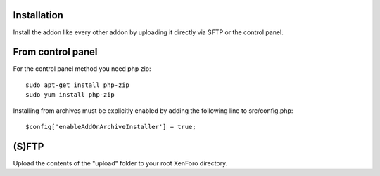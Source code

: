 Installation
========

Install the addon like every other addon by uploading it directly via SFTP or the control panel.

From control panel
========

.. image:: addon.png
  :width: 450
  :alt: Addons

For the control panel method you need php zip::

	sudo apt-get install php-zip
 	sudo yum install php-zip
	
Installing from archives must be explicitly enabled by adding the following line to src/config.php::

	$config['enableAddOnArchiveInstaller'] = true;
	
(S)FTP
========
Upload the contents of the "upload" folder to your root XenForo directory.
